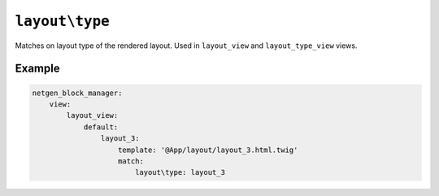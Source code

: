 ``layout\type``
===============

Matches on layout type of the rendered layout. Used in ``layout_view``
and ``layout_type_view`` views.

Example
-------

.. code-block:: yaml

    netgen_block_manager:
        view:
            layout_view:
                default:
                    layout_3:
                        template: '@App/layout/layout_3.html.twig'
                        match:
                            layout\type: layout_3
